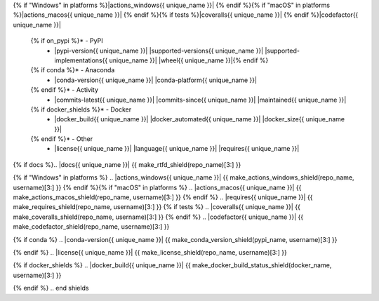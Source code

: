 .. start shields{% if unique_name %} {{ unique_name.lstrip("_") }}{% endif %}

.. list-table::
	:stub-columns: 1
	:widths: 10 90

	{% if docs %}* - Docs
	  - |docs{{ unique_name }}| |docs_check{{ unique_name }}|
	{% endif %}* - Tests
	  - |travis{{ unique_name }}| \
{% if "Windows" in platforms %}|actions_windows{{ unique_name }}| {% endif %}\
{% if "macOS" in platforms %}|actions_macos{{ unique_name }}| {% endif %}\
{% if tests %}|coveralls{{ unique_name }}| {% endif %}\
|codefactor{{ unique_name }}|
	{% if on_pypi %}* - PyPI
	  - |pypi-version{{ unique_name }}| |supported-versions{{ unique_name }}| |supported-implementations{{ unique_name }}| |wheel{{ unique_name }}|{% endif %}
	{% if conda %}* - Anaconda
	  - |conda-version{{ unique_name }}| |conda-platform{{ unique_name }}|
	{% endif %}* - Activity
	  - |commits-latest{{ unique_name }}| |commits-since{{ unique_name }}| |maintained{{ unique_name }}|
	{% if docker_shields %}* - Docker
	  - |docker_build{{ unique_name }}| |docker_automated{{ unique_name }}| |docker_size{{ unique_name }}|
	{% endif %}* - Other
	  - |license{{ unique_name }}| |language{{ unique_name }}| |requires{{ unique_name }}|

{% if docs %}.. |docs{{ unique_name }}| {{ make_rtfd_shield(repo_name)[3:] }}

.. |docs_check{{ unique_name }}| {{ make_docs_check_shield(repo_name, username)[3:] }}{% endif %}

.. |travis{{ unique_name }}| {{ make_actions_linux_shield(repo_name, username)[3:] }}
{% if "Windows" in platforms %}
.. |actions_windows{{ unique_name }}| {{ make_actions_windows_shield(repo_name, username)[3:] }}
{% endif %}{% if "macOS" in platforms %}
.. |actions_macos{{ unique_name }}| {{ make_actions_macos_shield(repo_name, username)[3:] }}
{% endif %}
.. |requires{{ unique_name }}| {{ make_requires_shield(repo_name, username)[3:] }}
{% if tests %}
.. |coveralls{{ unique_name }}| {{ make_coveralls_shield(repo_name, username)[3:] }}
{% endif %}
.. |codefactor{{ unique_name }}| {{ make_codefactor_shield(repo_name, username)[3:] }}

.. |pypi-version{{ unique_name }}| {{ make_pypi_version_shield(pypi_name)[3:] }}

.. |supported-versions{{ unique_name }}| {{ make_python_versions_shield(pypi_name)[3:] }}

.. |supported-implementations{{ unique_name }}| {{ make_python_implementations_shield(pypi_name)[3:] }}

.. |wheel{{ unique_name }}| {{ make_wheel_shield(pypi_name)[3:] }}
{% if conda %}
.. |conda-version{{ unique_name }}| {{ make_conda_version_shield(pypi_name, username)[3:] }}

.. |conda-platform{{ unique_name }}| {{ make_conda_platform_shield(pypi_name, username)[3:] }}
{% endif %}
.. |license{{ unique_name }}| {{ make_license_shield(repo_name, username)[3:] }}

.. |language{{ unique_name }}| {{ make_language_shield(repo_name, username)[3:] }}

.. |commits-since{{ unique_name }}| {{ make_activity_shield(repo_name, username, version)[3:] }}

.. |commits-latest{{ unique_name }}| {{ make_last_commit_shield(repo_name, username)[3:] }}

.. |maintained{{ unique_name }}| {{ make_maintained_shield()[3:] }}
{% if docker_shields %}
.. |docker_build{{ unique_name }}| {{ make_docker_build_status_shield(docker_name, username)[3:] }}

.. |docker_automated{{ unique_name }}| {{ make_docker_automated_build_shield(docker_name, username)[3:] }}

.. |docker_size{{ unique_name }}| {{ make_docker_size_shield(docker_name, username)[3:] }}
{% endif %}
.. end shields

